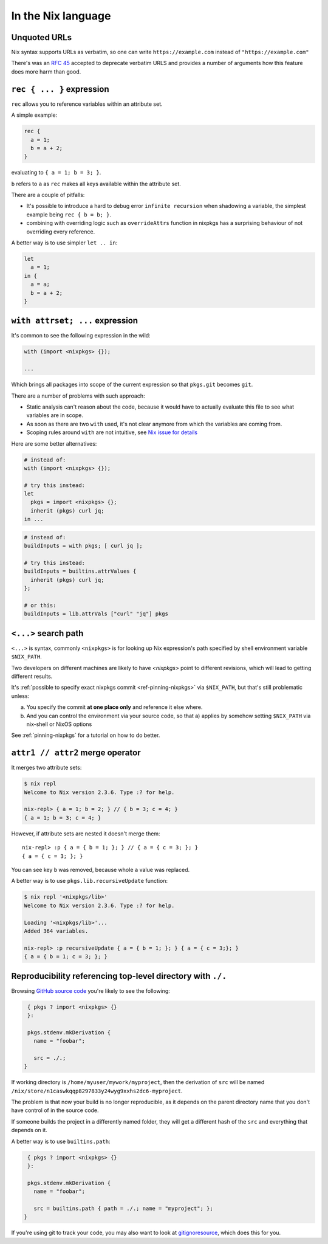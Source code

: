 In the Nix language
===================


Unquoted URLs
-------------

Nix syntax supports URLs as verbatim, so one can write ``https://example.com`` instead of ``"https://example.com"``

There's was an `RFC 45 <https://github.com/NixOS/rfcs/pull/45>`_ accepted to deprecate verbatim URLS and provides
a number of arguments how this feature does more harm than good.


``rec { ... }`` expression
--------------------------

``rec`` allows you to reference variables within an attribute set.

A simple example:

.. code:: nix

  rec {
    a = 1;
    b = a + 2;
  }

evaluating to ``{ a = 1; b = 3; }``.

``b`` refers to ``a`` as ``rec`` makes all keys available within the attribute set.

There are a couple of pitfalls:

- It's possible to introduce a hard to debug error ``infinite recursion`` when shadowing a variable,
  the simplest example being ``rec { b = b; }``.

- combining with overriding logic such as ``overrideAttrs`` function in nixpkgs has a surprising behaviour
  of not overriding every reference.

A better way is to use simpler ``let .. in``:

.. code:: nix

  let
    a = 1;
  in {
    a = a;
    b = a + 2;
  }


``with attrset; ...`` expression
--------------------------------

It's common to see the following expression in the wild:

.. code:: nix

    with (import <nixpkgs> {});

    ...

Which brings all packages into scope of the current expression so that ``pkgs.git`` becomes ``git``.

There are a number of problems with such approach:

- Static analysis can't reason about the code, because it would have to actually evaluate this file to see what
  variables are in scope.

- As soon as there are two ``with`` used, it's not clear anymore from which the variables are coming from.

- Scoping rules around ``with`` are not intuitive, see `Nix issue for details <https://github.com/NixOS/nix/issues/490>`_

Here are some better alternatives:

.. code:: nix

    # instead of:
    with (import <nixpkgs> {});

    # try this instead:
    let
      pkgs = import <nixpkgs> {};
      inherit (pkgs) curl jq;
    in ...

.. code:: nix

    # instead of:
    buildInputs = with pkgs; [ curl jq ];

    # try this instead:
    buildInputs = builtins.attrValues {
      inherit (pkgs) curl jq;
    };

    # or this:
    buildInputs = lib.attrVals ["curl" "jq"] pkgs

``<...>`` search path
---------------------

``<...>`` is syntax, commonly ``<nixpkgs>`` is for looking up Nix expression's path
specified by shell environment variable ``$NIX_PATH``.

Two developers on different machines are likely to have `<nixpkgs>` point to different revisions,
which will lead to getting different results.

It's :ref:`possible to specify exact nixpkgs commit <ref-pinning-nixpkgs>` via ``$NIX_PATH``,
but that's still problematic unless:

a) You specify the commit **at one place only** and reference it else where.

b) And you can control the environment via your source code,
   so that a) applies by somehow setting ``$NIX_PATH`` via nix-shell or NixOS options

See :ref:`pinning-nixpkgs` for a tutorial on how to do better.


``attr1 // attr2`` merge operator
----------------------------------

It merges two attribute sets:

.. code:: shell-session

  $ nix repl
  Welcome to Nix version 2.3.6. Type :? for help.

  nix-repl> { a = 1; b = 2; } // { b = 3; c = 4; }
  { a = 1; b = 3; c = 4; }

However, if attribute sets are nested it doesn't merge them::

  nix-repl> :p { a = { b = 1; }; } // { a = { c = 3; }; }
  { a = { c = 3; }; }

You can see key ``b`` was removed, because whole ``a`` value was replaced.

A better way is to use ``pkgs.lib.recursiveUpdate`` function:

.. code:: shell-session

    $ nix repl '<nixpkgs/lib>'
    Welcome to Nix version 2.3.6. Type :? for help.

    Loading '<nixpkgs/lib>'...
    Added 364 variables.

    nix-repl> :p recursiveUpdate { a = { b = 1; }; } { a = { c = 3;}; }
    { a = { b = 1; c = 3; }; }


Reproducibility referencing top-level directory with ``./.``
------------------------------------------------------------

Browsing `GitHub source code <https://github.com/search?l=nix&type=Code&q=mkDerivation>`_
you're likely to see the following:

.. code:: nix

   { pkgs ? import <nixpkgs> {}
   }:

   pkgs.stdenv.mkDerivation {
     name = "foobar";

     src = ./.;
  }

If working directory is ``/home/myuser/mywork/myproject``, then
the derivation of ``src`` will be named ``/nix/store/n1caswkqqp8297833y24wyg9xxhs2dc6-myproject``.

The problem is that now your build is no longer reproducible, 
as it depends on the parent directory name that you don't have
control of in the source code.

If someone builds the project in a differently named folder, they will get a different hash of the
``src`` and everything that depends on it.

A better way is to use ``builtins.path``:

.. code:: nix

   { pkgs ? import <nixpkgs> {}
   }:

   pkgs.stdenv.mkDerivation {
     name = "foobar";

     src = builtins.path { path = ./.; name = "myproject"; };
  }


If you're using git to track your code,
you may also want to look at `gitignoresource <https://github.com/hercules-ci/gitignore.nix>`_,
which does this for you. 

